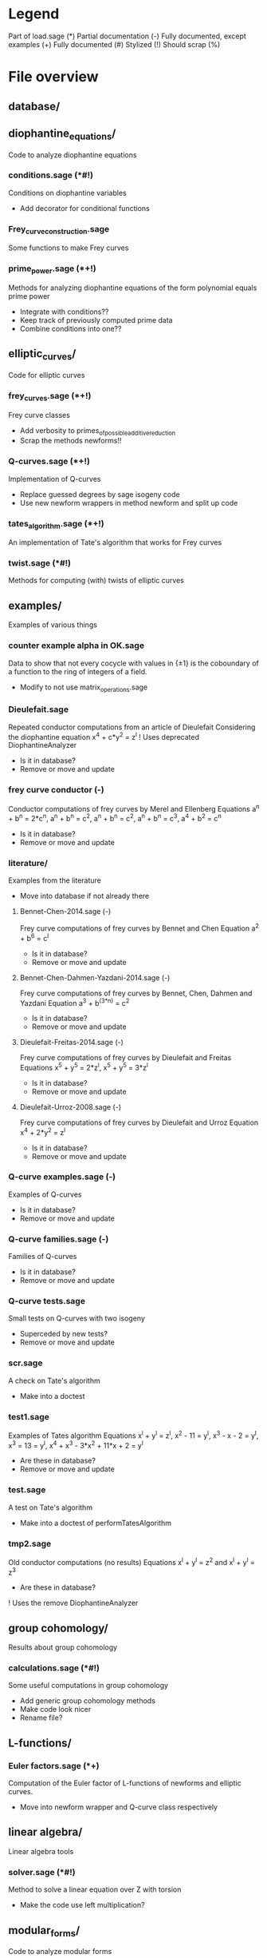 * Legend
Part of load.sage (*)
Partial documentation (-)
Fully documented, except examples (+)
Fully documented (#)
Stylized (!)
Should scrap (%)

* File overview

** database/

** diophantine_equations/
Code to analyze diophantine equations

*** conditions.sage (*#!)
Conditions on diophantine variables
- Add decorator for conditional functions

*** Frey_curve_construction.sage
Some functions to make Frey curves

*** prime_power.sage (*+!)
Methods for analyzing diophantine equations of the form polynomial equals prime power
- Integrate with conditions??
- Keep track of previously computed prime data
- Combine conditions into one??
** elliptic_curves/
Code for elliptic curves
*** frey_curves.sage (*+!)
Frey curve classes
- Add verbosity to primes_of_possible_additive_reduction
- Scrap the methods newforms!!
*** Q-curves.sage (*+!)
Implementation of Q-curves
- Replace guessed degrees by sage isogeny code
- Use new newform wrappers in method newform and split up code
*** tates_algorithm.sage (*+!)
An implementation of Tate's algorithm that works for Frey curves
*** twist.sage (*#!)
Methods for computing (with) twists of elliptic curves
** examples/
Examples of various things
*** counter example alpha in OK.sage
Data to show that not every cocycle with values in {\pm 1} is the
coboundary of a function to the ring of integers of a field.
- Modify to not use matrix_operations.sage
*** Dieulefait.sage
Repeated conductor computations from an article of Dieulefait
Considering the diophantine equation x^4 + c*y^2 = z^l
! Uses deprecated DiophantineAnalyzer
- Is it in database?
- Remove or move and update
*** frey curve conductor (-)
Conductor computations of frey curves by Merel and Ellenberg
Equations a^n + b^n = 2*c^n, a^n + b^n = c^2, a^n + b^n = c^2,
a^n + b^n = c^3, a^4 + b^2 = c^n
- Is it in database?
- Remove or move and update
*** literature/
Examples from the literature
- Move into database if not already there
**** Bennet-Chen-2014.sage (-)
Frey curve computations of frey curves by Bennet and Chen
Equation a^2 + b^6 = c^l
- Is it in database?
- Remove or move and update
**** Bennet-Chen-Dahmen-Yazdani-2014.sage (-)
Frey curve computations of frey curves by Bennet, Chen, Dahmen and
Yazdani
Equation a^3 + b^(3*n) = c^2
- Is it in database?
- Remove or move and update
**** Dieulefait-Freitas-2014.sage (-)
Frey curve computations of frey curves by Dieulefait and Freitas
Equations x^5 + y^5 = 2*z^l, x^5 + y^5 = 3*z^l
- Is it in database?
- Remove or move and update
**** Dieulefait-Urroz-2008.sage (-)
Frey curve computations of frey curves by Dieulefait and Urroz
Equation x^4 + 2*y^2 = z^l
- Is it in database?
- Remove or move and update
*** Q-curve examples.sage (-)
Examples of Q-curves
- Is it in database?
- Remove or move and update
*** Q-curve families.sage (-)
Families of Q-curves
- Is it in database?
- Remove or move and update
*** Q-curve tests.sage
Small tests on Q-curves with two isogeny
- Superceded by new tests?
- Remove or move and update
*** scr.sage
A check on Tate's algorithm
- Make into a doctest
*** test1.sage
Examples of Tates algorithm
Equations x^l + y^l = z^l, x^2 - 11 = y^l, x^3 - x - 2 = y^l,
x^3 = 13 = y^l, x^4 + x^3 - 3*x^2 + 11*x + 2 = y^l
- Are these in database?
- Remove or move and update
*** test.sage
A test on Tate's algorithm
- Make into a doctest of performTatesAlgorithm
*** tmp2.sage
Old conductor computations (no results)
Equations x^l + y^l = z^2 and x^l + y^l = z^3
- Are these in database?
! Uses the remove DiophantineAnalyzer
** group cohomology/
Results about group cohomology
*** calculations.sage (*#!)
Some useful computations in group cohomology
- Add generic group cohomology methods
- Make code look nicer
- Rename file?
** L-functions/
*** Euler factors.sage (*+)
Computation of the Euler factor of L-functions of newforms and
elliptic curves.
- Move into newform wrapper and Q-curve class respectively
** linear algebra/
Linear algebra tools
*** solver.sage (*#!)
Method to solve a linear equation over Z with torsion
- Make the code use left multiplication?
** modular_forms/
Code to analyze modular forms
*** elimination.sage (*+!)
Methods for eliminating newforms
- Add better tracking system for primes
- Improve the elimination of l

*** newform wrapper.sage (*#!)
Wrapper classes around newforms and a new method to get newforms
- Can the argument minimal_coeffs of get_newforms be removed?
** number_fields/
Code to analyze number fields
*** dirichlet characters.sage (*#!)
Methods related to dirichlet characters
*** field constructors.sage (*#!)
Methods to make number fields
*** galois group.sage (*#!)
Methods to change galois homomorphisms
- Change name?
** p-adics/
Code related to p-adic numbers
*** pAdic_base.sage (*#!)
A class giving easy acces to things needed for p-adic computations
*** pAdic_solver.sage (*#!)
Methods for finding all pAdic roots of a polynomial up to a given
precision
- give_list is funky and only seems to work when K = L
- quit_on_empty is not used?!
- Improved algorithm???
*** pAdic_tree.sage (*#!)
Classes for storing pAdic data in a tree like format
- Method pAdicNode.sub_tree() is nowhere used and weird, remove?
- Optimize _merge_with_list
- Add sequence/set like behavior to pAdicNodeCollection
- Add set like behavior to pAdicTree
** polynomial/
Code for working with polynomials
*** symmetric_polynomials.sage (*#!)
Method for computing with a symmetric polynomial
** tests/
Code for (automated) testing
*** cleanup.sh (+)
Cleanup script
*** code/
Temporary directory for code to be tested
*** generate.sh
Script to generate code from a template
*** Q-curve sage vs magma.sage (-)
Speed test results between sage and magma newform computations
*** results/
Output directory for results (logs) of tests
*** templates/
Templates for tests
**** Q-curve with 2-3-isogeny.sage
Template for a test on a Q-curve with a 2 and a 3-isogeny
**** Q-curve with 2-isogeny.sage
Template for a test on a Q-curve with a 2-isogeny
**** Q-curve with 3-isogeny.sage
Template for a test on a Q-curve with a 3-isogeny
**** run.sage
Template for a wrapper script around a file.
**** test.sage (%)
Old test file
*** testrun_database.sh
A script that tests all .sage files in the database
*** testrun.sh
A script that tests all .sage files in the code directory
